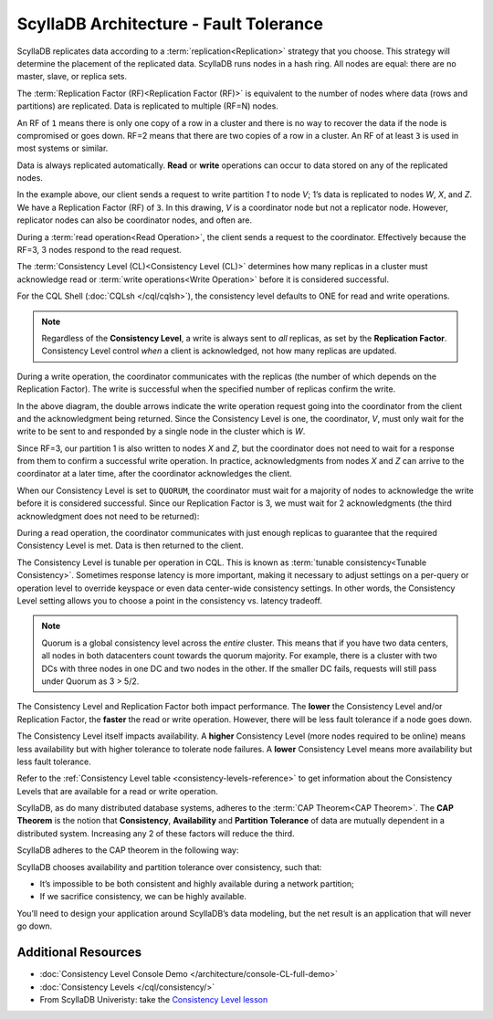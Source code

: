 ScyllaDB Architecture - Fault Tolerance
========================================

ScyllaDB replicates data according to a :term:`replication<Replication>` strategy that you choose. This strategy will determine the placement of the replicated data.  ScyllaDB runs nodes in a hash ring. All nodes are equal: there are no master, slave, or replica sets.

The :term:`Replication Factor (RF)<Replication Factor (RF)>` is equivalent to the number of nodes where data (rows and partitions) are replicated.   Data is replicated to multiple (RF=N) nodes.

An RF of ``1`` means there is only one copy of a row in a cluster and there is no way to recover the data if the node is compromised or goes down.  RF=2 means that there are two copies of a row in a cluster.  An RF of at least ``3`` is used in most systems or similar.

Data is always replicated automatically.  **Read** or **write** operations can occur to data stored on any of the replicated nodes.

.. image:: 1-write_op_RF_3.jpg

In the example above, our client sends a request to write partition *1*  to node *V*;  1’s data is replicated to nodes *W*, *X*, and *Z*.  We have a Replication Factor (RF) of ``3``.  In this drawing, *V* is a coordinator node but not a replicator node.  However, replicator nodes can also be coordinator nodes, and often are.

.. image:: 2-read_op_RF_3.jpg

During a :term:`read operation<Read Operation>`, the client sends a request to the coordinator.   Effectively because the RF=3, 3 nodes respond to the read request.

The :term:`Consistency Level (CL)<Consistency Level (CL)>` determines how many replicas in a cluster must acknowledge read or :term:`write operations<Write Operation>` before it is considered successful.

For the CQL Shell (:doc:`CQLsh </cql/cqlsh>`), the consistency level defaults to ONE for read and write operations.


.. note::
      Regardless of the **Consistency Level**, a write is always sent to *all* replicas, as set by the **Replication Factor**. Consistency Level control *when* a client is acknowledged, not how many replicas are updated.
  
During a write operation, the coordinator communicates with the replicas (the number of which depends on the Replication Factor).  The write is successful when the specified number of replicas confirm the write.

.. image:: 3-write_op_RF_3_CL_1.jpg

In the above diagram, the double arrows indicate the write operation request going into the coordinator from the client and the acknowledgment being returned.  Since the Consistency Level is one, the coordinator, *V*, must only wait for the write to be sent to and responded by a single node in the cluster which is *W*.

Since RF=3, our partition 1 is also written to nodes *X* and *Z*, but the coordinator does not need to wait for a response from them to confirm a successful write operation. In practice, acknowledgments from nodes *X* and *Z* can arrive to the coordinator at a later time, after the coordinator acknowledges the client.

When our Consistency Level is set to ``QUORUM``, the coordinator must wait for a majority of nodes to acknowledge the write before it is considered successful.  Since our Replication Factor is 3, we must wait for 2 acknowledgments  (the third acknowledgment does not need to be returned):

.. image:: 4-write_op_RF_3_CL_Quorum.jpg

During a read operation, the coordinator communicates with just enough replicas to guarantee that the required Consistency Level is met.  Data is then returned to the client.


.. image:: 5-read_op_RF_3_CL_2.jpg




The Consistency Level is tunable per operation in CQL.   This is known as :term:`tunable consistency<Tunable Consistency>`. Sometimes response latency is more important, making it necessary to adjust settings on a per-query or operation level to override keyspace or even data center-wide consistency settings.  In other words, the Consistency Level setting allows you to choose a point in the consistency vs. latency tradeoff.

.. note:: Quorum is a global consistency level across the *entire* cluster. This means that if you have two data centers, all nodes in both datacenters count towards the quorum majority. For example, there is a cluster with two DCs with three nodes in one DC and two nodes in the other. If the smaller DC fails, requests will still pass under Quorum as 3 > 5/2.

The Consistency Level and Replication Factor both impact performance. The **lower** the Consistency Level and/or Replication Factor, the **faster** the read or write operation.  However, there will be less fault tolerance if a node goes down.

The Consistency Level itself impacts availability. A **higher** Consistency Level (more nodes required to be online)  means less availability but with higher tolerance to tolerate node failures. A **lower** Consistency Level means more availability but less fault tolerance.

Refer to the :ref:`Consistency Level table <consistency-levels-reference>` to get information about the Consistency Levels that are available for a read or write operation.

ScyllaDB, as do many distributed database systems, adheres to the :term:`CAP Theorem<CAP Theorem>`.  The **CAP Theorem** is the notion that **Consistency**, **Availability** and **Partition Tolerance** of data are mutually dependent in a distributed system. Increasing any 2 of these factors will reduce the third.

ScyllaDB adheres to the CAP theorem  in the following way: 

.. image:: 6-CAP_Theorem.jpg

ScyllaDB chooses availability and partition tolerance over consistency, such that:

- It’s impossible to be both consistent and highly available during a network partition;

- If we sacrifice consistency, we can be highly available.

You’ll need to design your application around ScyllaDB’s data modeling, but the net result is an application that will never go down.


Additional Resources
--------------------

* :doc:`Consistency Level Console Demo </architecture/console-CL-full-demo>`
* :doc:`Consistency Levels </cql/consistency/>`
* From ScyllaDB Univeristy: take the `Consistency Level lesson <https://university.scylladb.com/courses/scylla-essentials-overview/lessons/architecture/topic/consistency-level-cl/>`_
